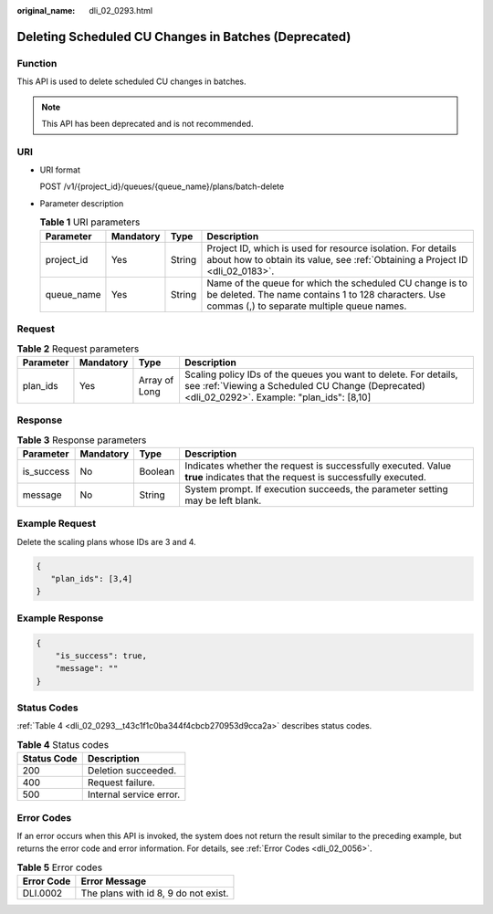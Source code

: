 :original_name: dli_02_0293.html

.. _dli_02_0293:

Deleting Scheduled CU Changes in Batches (Deprecated)
=====================================================

Function
--------

This API is used to delete scheduled CU changes in batches.

.. note::

   This API has been deprecated and is not recommended.

URI
---

-  URI format

   POST /v1/{project_id}/queues/{queue_name}/plans/batch-delete

-  Parameter description

   .. table:: **Table 1** URI parameters

      +------------+-----------+--------+---------------------------------------------------------------------------------------------------------------------------------------------------------------+
      | Parameter  | Mandatory | Type   | Description                                                                                                                                                   |
      +============+===========+========+===============================================================================================================================================================+
      | project_id | Yes       | String | Project ID, which is used for resource isolation. For details about how to obtain its value, see :ref:`Obtaining a Project ID <dli_02_0183>`.                 |
      +------------+-----------+--------+---------------------------------------------------------------------------------------------------------------------------------------------------------------+
      | queue_name | Yes       | String | Name of the queue for which the scheduled CU change is to be deleted. The name contains 1 to 128 characters. Use commas (,) to separate multiple queue names. |
      +------------+-----------+--------+---------------------------------------------------------------------------------------------------------------------------------------------------------------+

Request
-------

.. table:: **Table 2** Request parameters

   +-----------+-----------+---------------+--------------------------------------------------------------------------------------------------------------------------------------------------------------------+
   | Parameter | Mandatory | Type          | Description                                                                                                                                                        |
   +===========+===========+===============+====================================================================================================================================================================+
   | plan_ids  | Yes       | Array of Long | Scaling policy IDs of the queues you want to delete. For details, see :ref:`Viewing a Scheduled CU Change (Deprecated) <dli_02_0292>`. Example: "plan_ids": [8,10] |
   +-----------+-----------+---------------+--------------------------------------------------------------------------------------------------------------------------------------------------------------------+

Response
--------

.. table:: **Table 3** Response parameters

   +------------+-----------+---------+-----------------------------------------------------------------------------------------------------------------------------+
   | Parameter  | Mandatory | Type    | Description                                                                                                                 |
   +============+===========+=========+=============================================================================================================================+
   | is_success | No        | Boolean | Indicates whether the request is successfully executed. Value **true** indicates that the request is successfully executed. |
   +------------+-----------+---------+-----------------------------------------------------------------------------------------------------------------------------+
   | message    | No        | String  | System prompt. If execution succeeds, the parameter setting may be left blank.                                              |
   +------------+-----------+---------+-----------------------------------------------------------------------------------------------------------------------------+

Example Request
---------------

Delete the scaling plans whose IDs are 3 and 4.

.. code-block::

   {
      "plan_ids": [3,4]
   }

Example Response
----------------

.. code-block::

   {
       "is_success": true,
       "message": ""
   }

Status Codes
------------

:ref:`Table 4 <dli_02_0293__t43c1f1c0ba344f4cbcb270953d9cca2a>` describes status codes.

.. _dli_02_0293__t43c1f1c0ba344f4cbcb270953d9cca2a:

.. table:: **Table 4** Status codes

   =========== =======================
   Status Code Description
   =========== =======================
   200         Deletion succeeded.
   400         Request failure.
   500         Internal service error.
   =========== =======================

Error Codes
-----------

If an error occurs when this API is invoked, the system does not return the result similar to the preceding example, but returns the error code and error information. For details, see :ref:`Error Codes <dli_02_0056>`.

.. table:: **Table 5** Error codes

   ========== ====================================
   Error Code Error Message
   ========== ====================================
   DLI.0002   The plans with id 8, 9 do not exist.
   ========== ====================================
